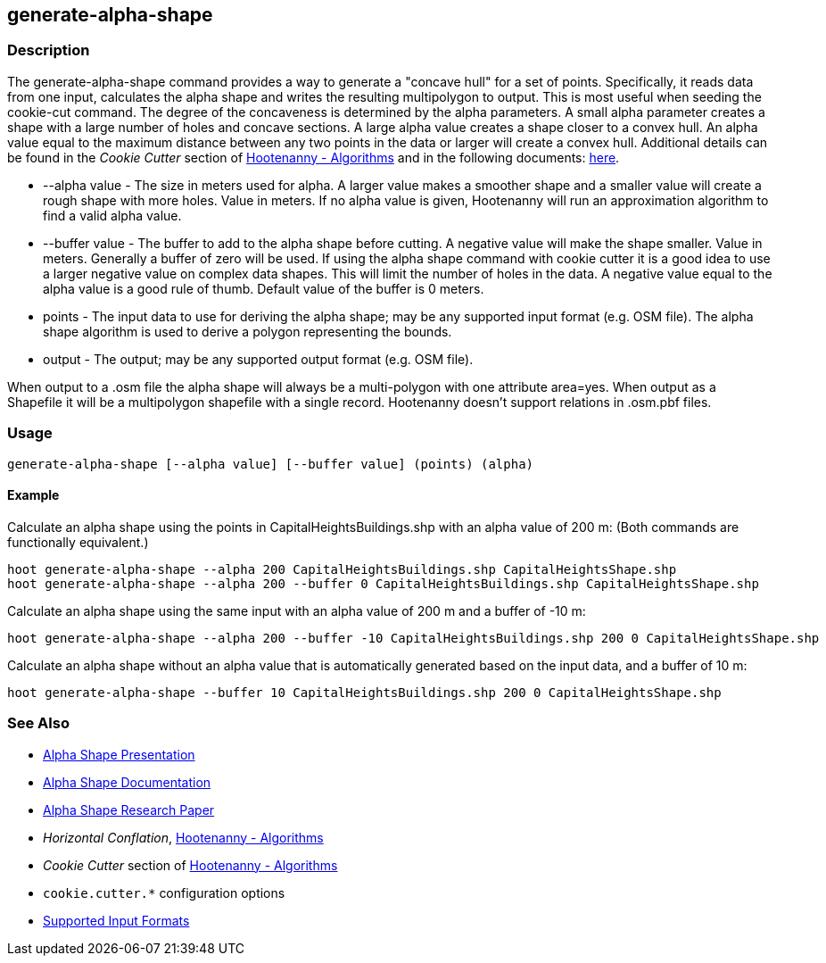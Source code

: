 [[generate-alpha-shape]]
== generate-alpha-shape

=== Description

The +generate-alpha-shape+ command provides a way to generate a "concave hull" for a set of points.  Specifically, it reads data from
one input, calculates the alpha shape and writes the resulting multipolygon to output. This is most useful when seeding the
+cookie-cut+ command. The degree of the concaveness is determined by the alpha parameters. A small alpha parameter creates a
shape with a large number of holes and concave sections. A large alpha value creates a shape closer to a convex hull. An alpha
value equal to the maximum distance between any two points in the data or larger will create a convex hull. Additional details
can be found in the _Cookie Cutter_ section of <<hootalgo, Hootenanny - Algorithms>> and in the following documents:
https://github.com/ngageoint/hootenanny/files/595246/Hootenanny.-.Alpha.Shape.2013-03-07.pptx[here].

* +--alpha value+   - The size in meters used for alpha. A larger value makes a smoother shape and a smaller value will create a rough shape with more
                      holes. Value in meters. If no alpha value is given, Hootenanny will run an approximation algorithm to find a valid alpha value.
* +--buffer value+  - The buffer to add to the alpha shape before cutting. A negative value will make the shape smaller. Value in meters. Generally a
                      buffer of zero will be used. If using the alpha shape command with cookie cutter it is a good idea to use a larger negative value
                      on complex data shapes. This will limit the number of holes in the data. A negative value equal to the alpha value is a good rule
                      of thumb. Default value of the buffer is 0 meters.
* +points+          - The input data to use for deriving the alpha shape; may be any supported input format (e.g. OSM file). The alpha shape algorithm
                      is used to derive a polygon representing the bounds.
* +output+          - The output; may be any supported output format (e.g. OSM file).

When output to a +.osm+ file the alpha shape will always be a multi-polygon with one attribute +area=yes+. When output as a Shapefile it will 
be a multipolygon shapefile with a single record. Hootenanny doesn't support relations in +.osm.pbf+ files.

=== Usage

--------------------------------------
generate-alpha-shape [--alpha value] [--buffer value] (points) (alpha)
--------------------------------------

==== Example

Calculate an alpha shape using the points in CapitalHeightsBuildings.shp with an alpha value of 200 m:
(Both commands are functionally equivalent.)

--------------------------------------
hoot generate-alpha-shape --alpha 200 CapitalHeightsBuildings.shp CapitalHeightsShape.shp
hoot generate-alpha-shape --alpha 200 --buffer 0 CapitalHeightsBuildings.shp CapitalHeightsShape.shp
--------------------------------------

Calculate an alpha shape using the same input with an alpha value of 200 m and a buffer of -10 m:

--------------------------------------
hoot generate-alpha-shape --alpha 200 --buffer -10 CapitalHeightsBuildings.shp 200 0 CapitalHeightsShape.shp
--------------------------------------

Calculate an alpha shape without an alpha value that is automatically generated based on the input data, and a buffer of 10 m:

--------------------------------------
hoot generate-alpha-shape --buffer 10 CapitalHeightsBuildings.shp 200 0 CapitalHeightsShape.shp
--------------------------------------


=== See Also

* https://github.com/ngageoint/hootenanny/files/595246/Hootenanny.-.Alpha.Shape.2013-03-07.pptx[Alpha Shape Presentation]
* https://github.com/ngageoint/hootenanny/blob/master/docs/algorithms/AlphaShape.asciidoc[Alpha Shape Documentation]
* https://github.com/ngageoint/hootenanny/wiki/files/2010-B-01-AlphaShapes.pdf[Alpha Shape Research Paper]
* _Horizontal Conflation_, <<hootalgo,Hootenanny - Algorithms>>
* _Cookie Cutter_ section of <<hootalgo, Hootenanny - Algorithms>>
* `cookie.cutter.*` configuration options
* https://github.com/ngageoint/hootenanny/blob/master/docs/user/SupportedDataFormats.asciidoc#applying-changes-1[Supported Input Formats]


